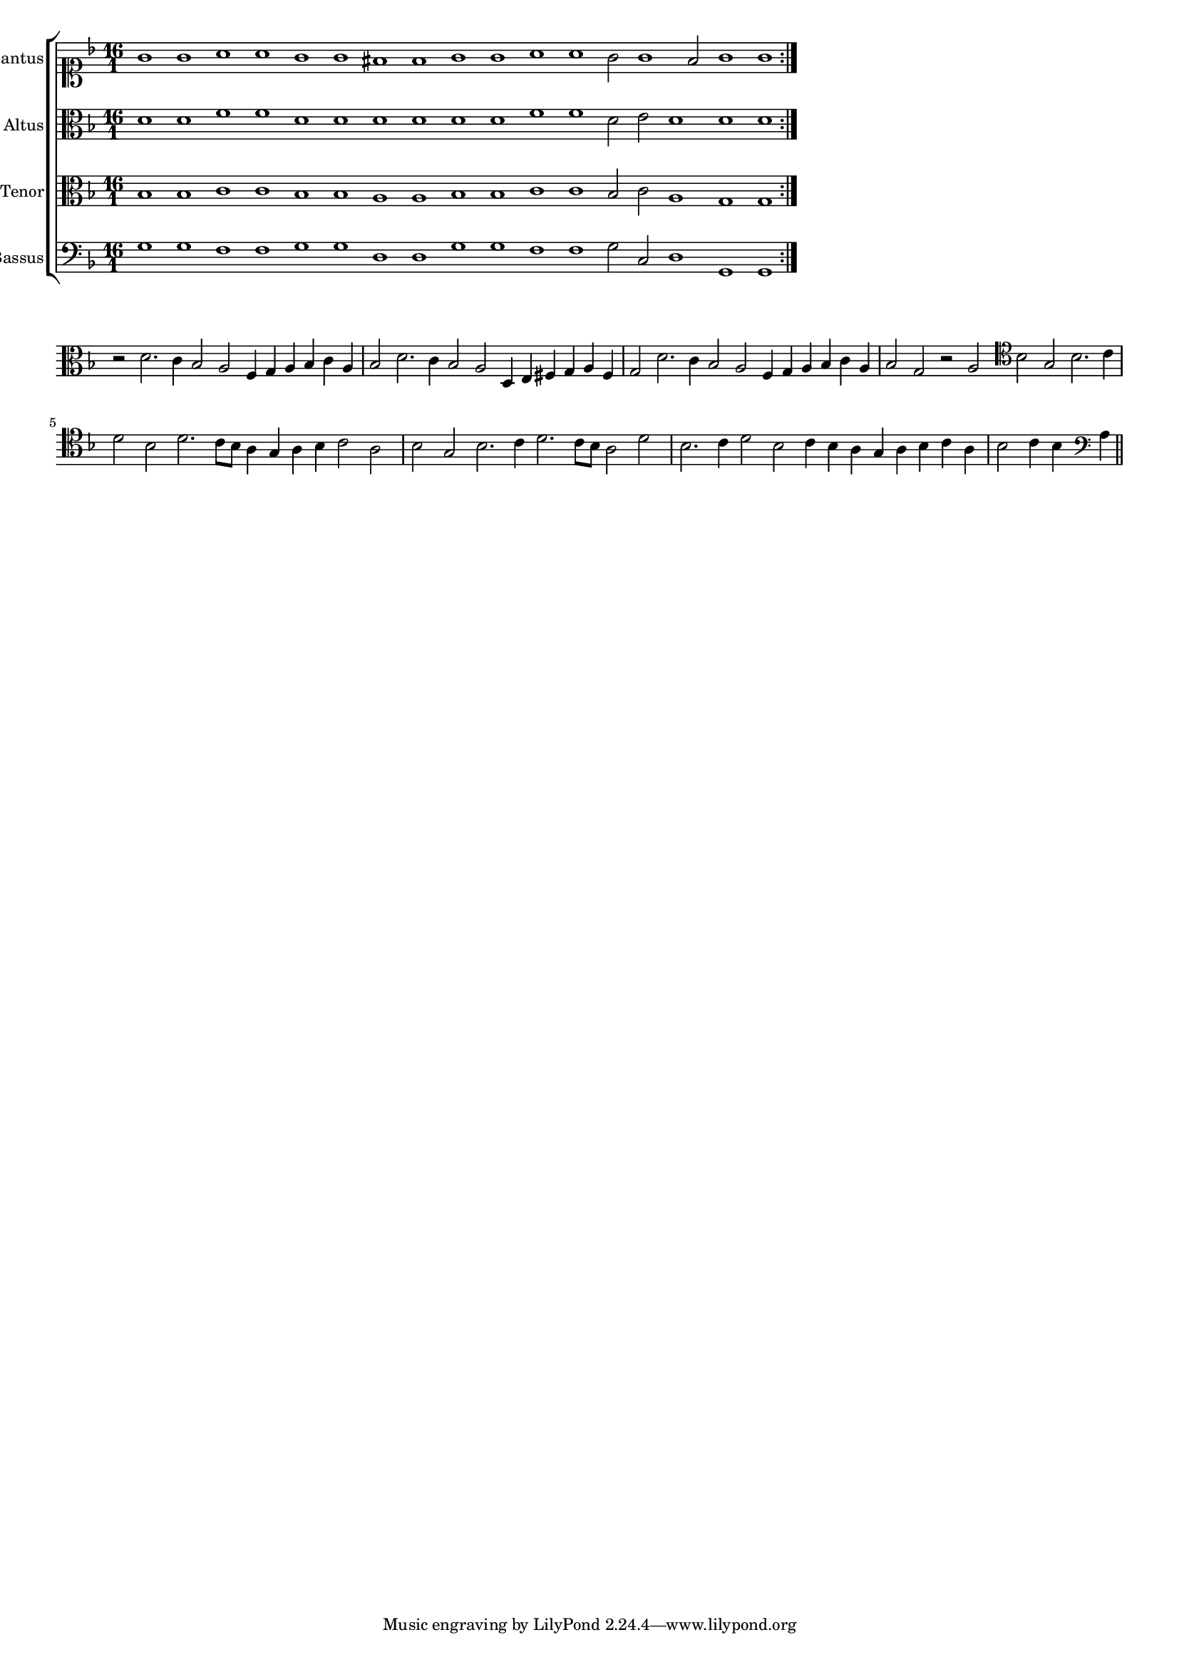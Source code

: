 \version "2.12.3"

#(set-global-staff-size 15)
\paper { indent = #0 }
\layout {
	\context {
		\Score
		\override SpacingSpanner #'uniform-stretching = ##t
	}
}

\new ChoirStaff <<
	\new Staff = "cantus" <<
		\set Staff.instrumentName = #"Cantus"
		\new Voice = "cantus" {
			\relative c'' {
				\time 16/1
				\clef soprano
				\key d \minor
				\repeat volta 2 {g1 g a a g g fis fis g g a a g2 g1 fis2 g1 g}
			}
		}
	>>
	\new Staff = "altus" <<
		\set Staff.instrumentName = #"Altus"
		\new Voice = "altus" {
			\relative c' {
				\time 16/1
				\clef alto
				\key d \minor
				\repeat volta 2 {d1 d f f d d d d d d f f d2 e d1 d d}
			}
		}
	>>
	\new Staff = "tenor" <<
		\set Staff.instrumentName = #"Tenor"
			\new Voice = "tenor" {
			\relative c' {
				\time 16/1
				\clef alto
				\key d \minor
				\repeat volta 2 {bes1 bes c c bes bes a a bes bes c c bes2 c a1 g g}
			}
		}
	>>
	\new Staff = "bassus" <<
		\set Staff.instrumentName = #"Bassus"
		\new Voice = "bassus" {
			\relative c' {
				\time 16/1
				\clef bass
				\key d \minor
				\repeat volta 2 {g1 g f f g g d d g g f f g2 c, d1 g, g}
			}
		}
	>>
>>

<<
\new Staff \with {
	\remove "Time_signature_engraver"
}
\relative c' {
	\time 4/1
	\clef alto
	\key d \minor
	r2 d2. c4 bes2 a f4 g a bes c a bes2 d2. c4 bes2 a d,4 e fis g a fis g2 d'2. c4 bes2 a f4 g a bes c a bes2 g r2 a
	\clef tenor bes2 g bes2. c4 d2 bes d2. c8 bes a4 g a bes c2 a bes g bes2. c4 d2. c8 bes a2 d bes2. c4 d2 bes c4 bes a g a bes c a bes2 c4 bes
	\clef bass a4
	\bar"||"
}
>>
